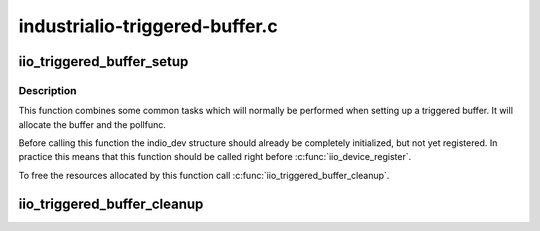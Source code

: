 .. -*- coding: utf-8; mode: rst -*-

===============================
industrialio-triggered-buffer.c
===============================

.. _`iio_triggered_buffer_setup`:

iio_triggered_buffer_setup
==========================

.. c:function:: int iio_triggered_buffer_setup (struct iio_dev *indio_dev, irqreturn_t (*h) (int irq, void *p, irqreturn_t (*thread) (int irq, void *p, const struct iio_buffer_setup_ops *setup_ops)

    Setup triggered buffer and pollfunc

    :param struct iio_dev \*indio_dev:
        IIO device structure

    :param irqreturn_t (\*h) (int irq, void \*p):
        Function which will be used as pollfunc top half

    :param irqreturn_t (\*thread) (int irq, void \*p):
        Function which will be used as pollfunc bottom half

    :param const struct iio_buffer_setup_ops \*setup_ops:
        Buffer setup functions to use for this device.::

                                If NULL the default setup functions for triggered
                                buffers will be used.


.. _`iio_triggered_buffer_setup.description`:

Description
-----------

This function combines some common tasks which will normally be performed
when setting up a triggered buffer. It will allocate the buffer and the
pollfunc.

Before calling this function the indio_dev structure should already be
completely initialized, but not yet registered. In practice this means that
this function should be called right before :c:func:`iio_device_register`.

To free the resources allocated by this function call
:c:func:`iio_triggered_buffer_cleanup`.


.. _`iio_triggered_buffer_cleanup`:

iio_triggered_buffer_cleanup
============================

.. c:function:: void iio_triggered_buffer_cleanup (struct iio_dev *indio_dev)

    Free resources allocated by iio_triggered_buffer_setup()

    :param struct iio_dev \*indio_dev:
        IIO device structure

